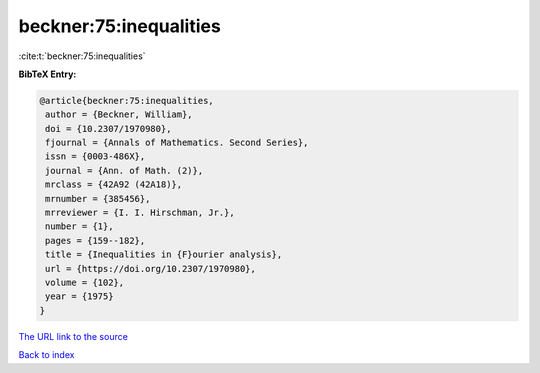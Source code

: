 beckner:75:inequalities
=======================

:cite:t:`beckner:75:inequalities`

**BibTeX Entry:**

.. code-block:: bibtex

   @article{beckner:75:inequalities,
    author = {Beckner, William},
    doi = {10.2307/1970980},
    fjournal = {Annals of Mathematics. Second Series},
    issn = {0003-486X},
    journal = {Ann. of Math. (2)},
    mrclass = {42A92 (42A18)},
    mrnumber = {385456},
    mrreviewer = {I. I. Hirschman, Jr.},
    number = {1},
    pages = {159--182},
    title = {Inequalities in {F}ourier analysis},
    url = {https://doi.org/10.2307/1970980},
    volume = {102},
    year = {1975}
   }

`The URL link to the source <ttps://doi.org/10.2307/1970980}>`__


`Back to index <../By-Cite-Keys.html>`__
